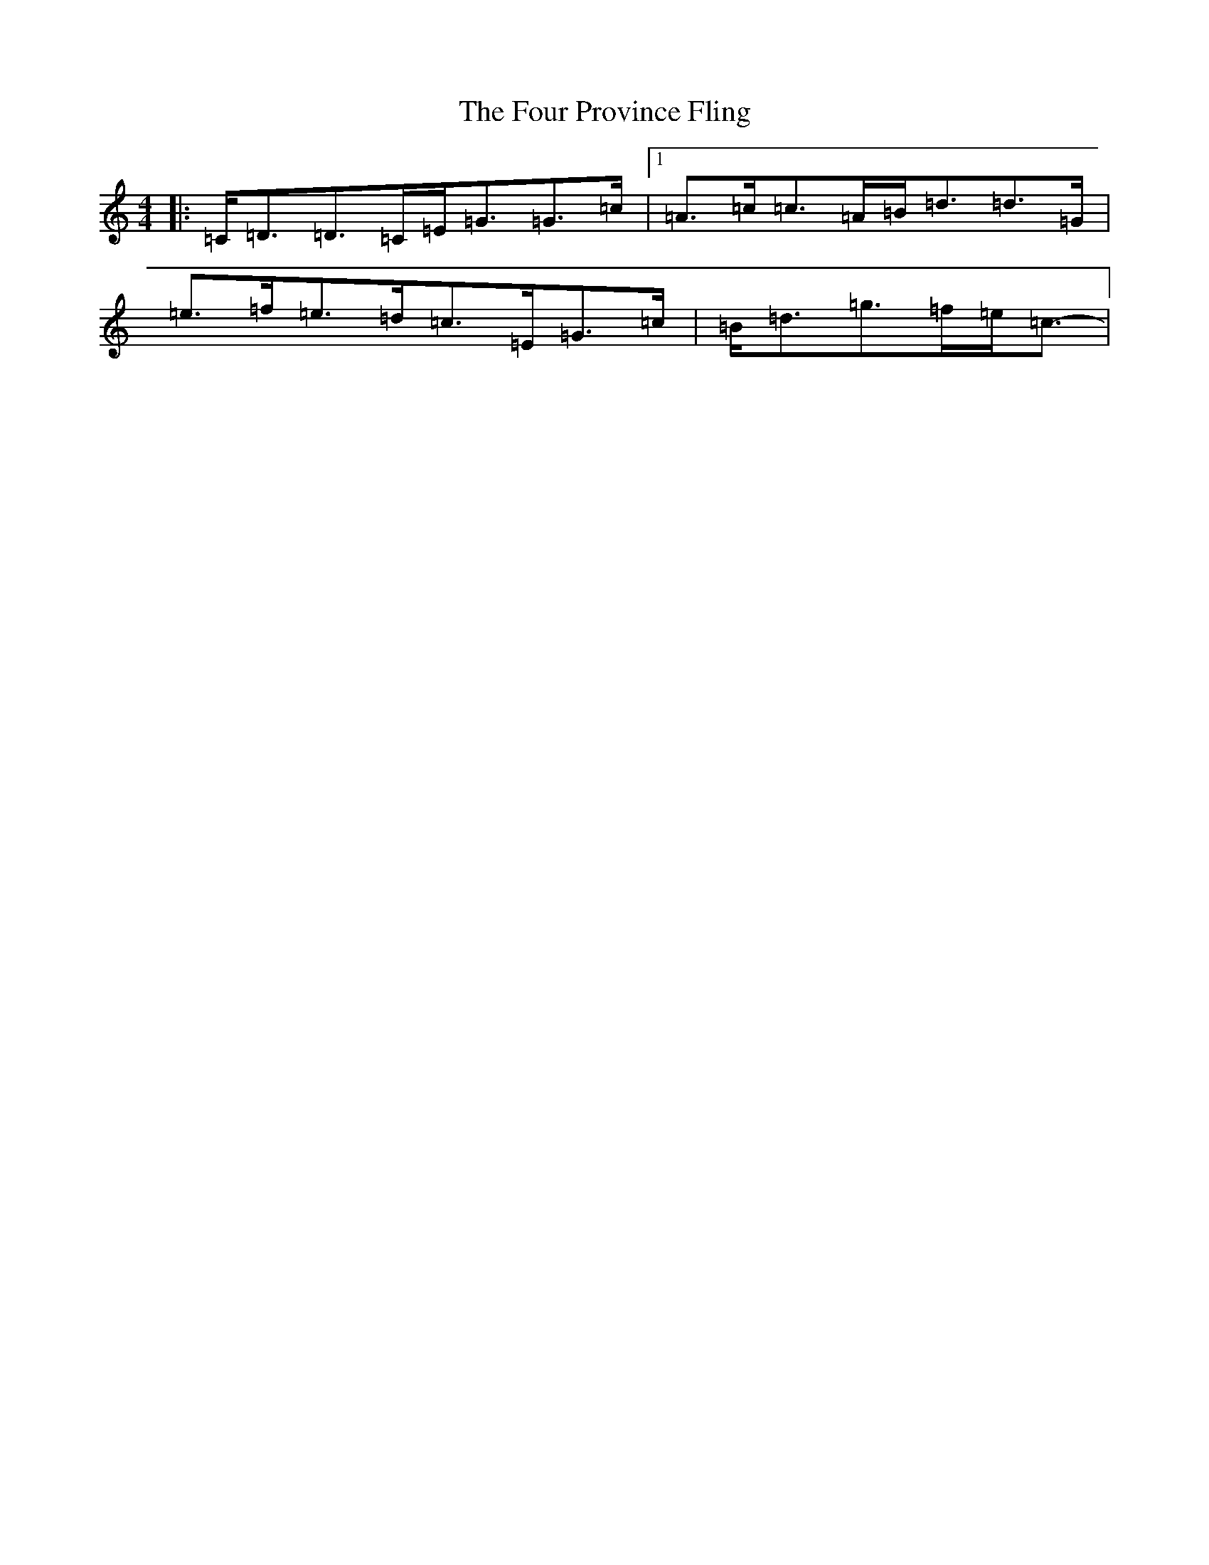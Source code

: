 X: 7180
T: Four Province Fling, The
S: https://thesession.org/tunes/1616#setting15039
Z: D Major
R: hornpipe
M:4/4
L:1/8
K: C Major
|:=C<=D=D>=C=E<=G=G>=c|1=A>=c=c>=A=B<=d=d>=G|=e>=f=e>=d=c>=E=G>=c|=B<=d=g>=f=e<=c-|
